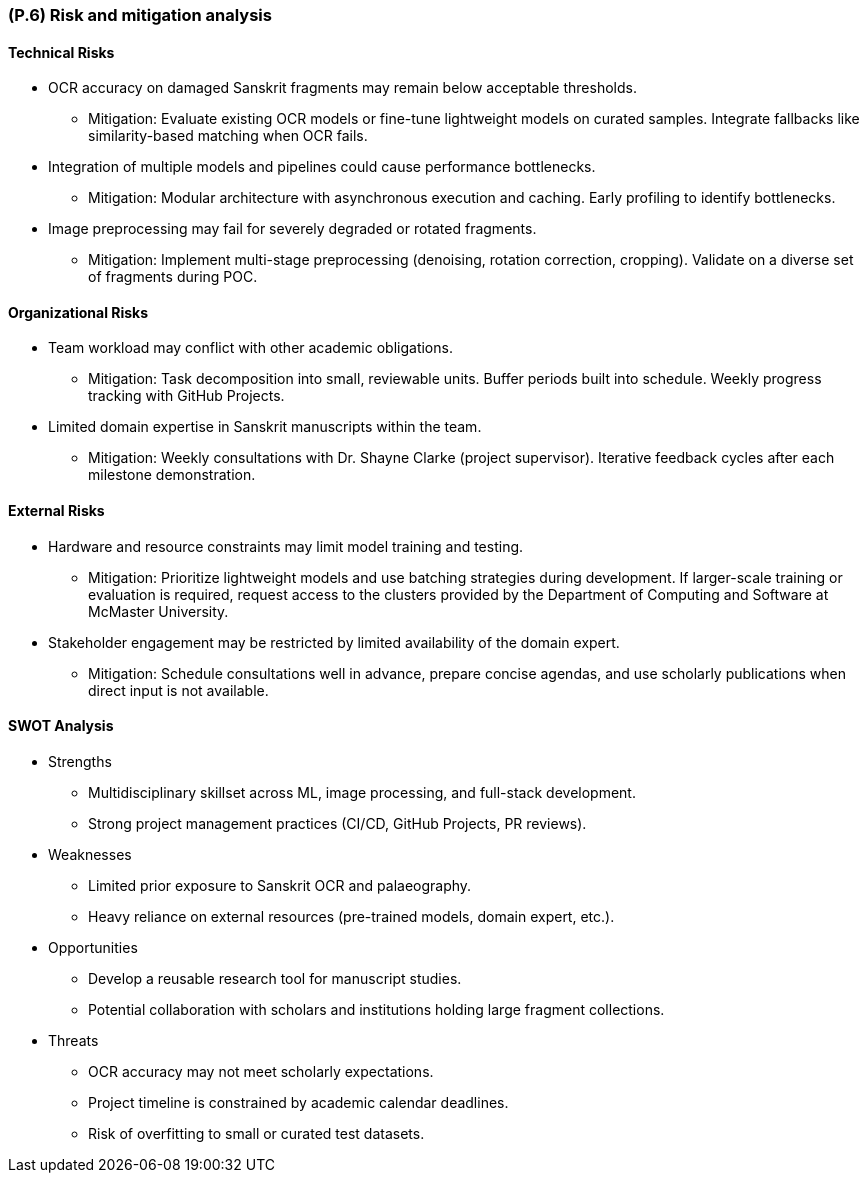[#p6,reftext=P.6]
=== (P.6) Risk and mitigation analysis

ifdef::env-draft[]
TIP: _Potential obstacles to meeting the schedule of <<p4>>, and measures for adapting the plan if they do arise. It is essential to be on the lookout for events that could derail the project, and devise mitigation strategies. It can include a SWOT analysis (Strengths, Weaknesses, Opportunities, Threats) for the project._  <<BM22>>
endif::[]

==== Technical Risks

* OCR accuracy on damaged Sanskrit fragments may remain below acceptable thresholds. 
** Mitigation: Evaluate existing OCR models or fine-tune lightweight models on curated samples. Integrate fallbacks like similarity-based matching when OCR fails.  

* Integration of multiple models and pipelines could cause performance bottlenecks. 
** Mitigation: Modular architecture with asynchronous execution and caching. Early profiling to identify bottlenecks.  

* Image preprocessing may fail for severely degraded or rotated fragments.  
** Mitigation: Implement multi-stage preprocessing (denoising, rotation correction, cropping). Validate on a diverse set of fragments during POC.  

==== Organizational Risks

* Team workload may conflict with other academic obligations.  
** Mitigation: Task decomposition into small, reviewable units. Buffer periods built into schedule. Weekly progress tracking with GitHub Projects.  

* Limited domain expertise in Sanskrit manuscripts within the team.
** Mitigation: Weekly consultations with Dr. Shayne Clarke (project supervisor). Iterative feedback cycles after each milestone demonstration.  

==== External Risks

* Hardware and resource constraints may limit model training and testing.  
** Mitigation: Prioritize lightweight models and use batching strategies during development. If larger-scale training or evaluation is required, request access to the clusters provided by the Department of Computing and Software at McMaster University.

* Stakeholder engagement may be restricted by limited availability of the domain expert. 
** Mitigation: Schedule consultations well in advance, prepare concise agendas, and use scholarly publications when direct input is not available.  

==== SWOT Analysis

* Strengths  
** Multidisciplinary skillset across ML, image processing, and full-stack development.  
** Strong project management practices (CI/CD, GitHub Projects, PR reviews).  

* Weaknesses  
** Limited prior exposure to Sanskrit OCR and palaeography.  
** Heavy reliance on external resources (pre-trained models, domain expert, etc.).  

* Opportunities
** Develop a reusable research tool for manuscript studies.  
** Potential collaboration with scholars and institutions holding large fragment collections.  

* Threats  
** OCR accuracy may not meet scholarly expectations.  
** Project timeline is constrained by academic calendar deadlines.  
** Risk of overfitting to small or curated test datasets.  